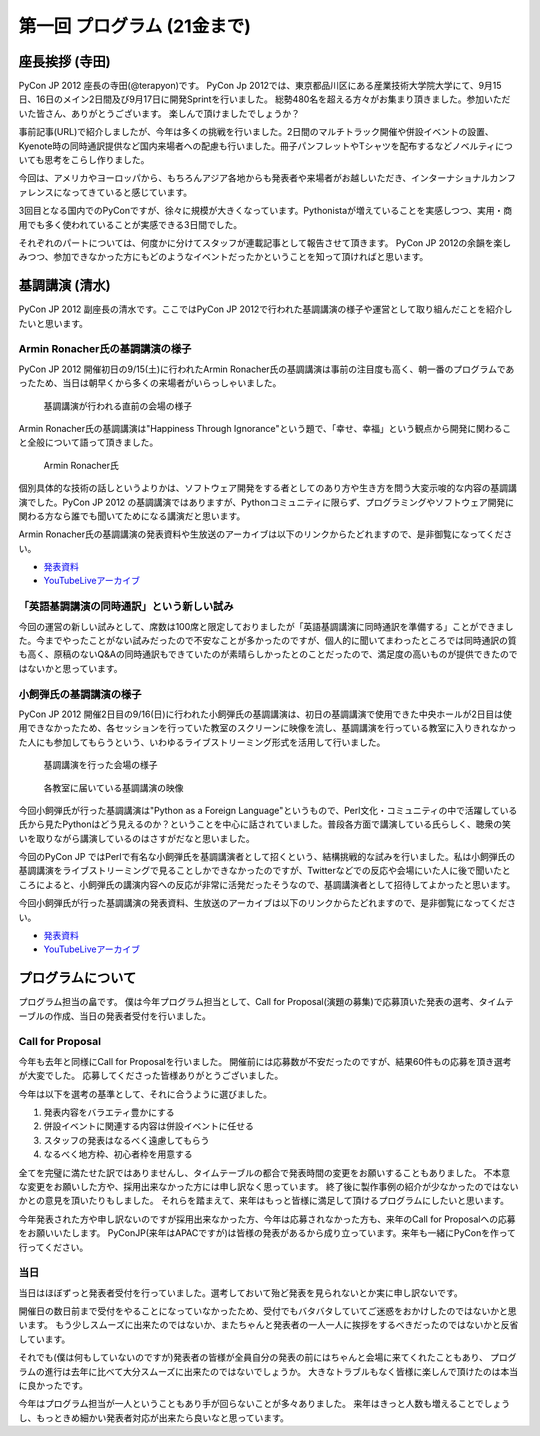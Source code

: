 ==============================
 第一回 プログラム (21金まで)
==============================

座長挨拶 (寺田)
===============

PyCon JP 2012 座長の寺田(@terapyon)です。
PyCon Jp 2012では、東京都品川区にある産業技術大学院大学にて、9月15日、16日のメイン2日間及び9月17日に開発Sprintを行いました。
総勢480名を超える方々がお集まり頂きました。参加いただいた皆さん、ありがとうございます。
楽しんで頂けましたでしょうか？

事前記事(URL)で紹介しましたが、今年は多くの挑戦を行いました。2日間のマルチトラック開催や併設イベントの設置、Kyenote時の同時通訳提供など国内来場者への配慮も行いました。冊子パンフレットやTシャツを配布するなどノベルティについても思考をこらし作りました。

今回は、アメリカやヨーロッパから、もちろんアジア各地からも発表者や来場者がお越しいただき、インターナショナルカンファレンスになってきていると感じています。

3回目となる国内でのPyConですが、徐々に規模が大きくなっています。Pythonistaが増えていることを実感しつつ、実用・商用でも多く使われていることが実感できる3日間でした。

それぞれのパートについては、何度かに分けてスタッフが連載記事として報告させて頂きます。
PyCon JP 2012の余韻を楽しみつつ、参加できなかった方にもどのようなイベントだったかということを知って頂ければと思います。


基調講演 (清水)
===============

PyCon JP 2012 副座長の清水です。ここではPyCon JP 2012で行われた基調講演の様子や運営として取り組んだことを紹介したいと思います。

Armin Ronacher氏の基調講演の様子
--------------------------------

PyCon JP 2012 開催初日の9/15(土)に行われたArmin Ronacher氏の基調講演は事前の注目度も高く、朝一番のプログラムであったため、当日は朝早くから多くの来場者がいらっしゃいました。

.. figure:: /_static/1st_keynote_1.jpg
   :width: 600px

   基調講演が行われる直前の会場の様子

Armin Ronacher氏の基調講演は"Happiness Through Ignorance"という題で、「幸せ、幸福」という観点から開発に関わること全般について語って頂きました。

.. figure:: /_static/mitsuhiko.jpg
   :height: 450px

   Armin Ronacher氏

個別具体的な技術の話しというよりかは、ソフトウェア開発をする者としてのあり方や生き方を問う大変示唆的な内容の基調講演でした。PyCon JP 2012 の基調講演ではありますが、Pythonコミュニティに限らず、プログラミングやソフトウェア開発に関わる方なら誰でも聞いてためになる講演だと思います。

Armin Ronacher氏の基調講演の発表資料や生放送のアーカイブは以下のリンクからたどれますので、是非御覧になってください。

- `発表資料 <https://speakerdeck.com/u/mitsuhiko/p/happiness-through-ignorance>`_
- `YouTubeLiveアーカイブ <http://www.youtube.com/watch?v=EDlFk1hc8kc#t=12m17s>`_

「英語基調講演の同時通訳」という新しい試み
------------------------------------------

今回の運営の新しい試みとして、席数は100席と限定しておりましたが「英語基調講演に同時通訳を準備する」ことができました。今までやったことがない試みだったので不安なことが多かったのですが、個人的に聞いてまわったところでは同時通訳の質も高く、原稿のないQ&Aの同時通訳もできていたのが素晴らしかったとのことだったので、満足度の高いものが提供できたのではないかと思っています。

小飼弾氏の基調講演の様子
------------------------

PyCon JP 2012 開催2日目の9/16(日)に行われた小飼弾氏の基調講演は、初日の基調講演で使用できた中央ホールが2日目は使用できなかったため、各セッションを行っていた教室のスクリーンに映像を流し、基調講演を行っている教室に入りきれなかった人にも参加してもらうという、いわゆるライブストリーミング形式を活用して行いました。

.. figure:: /_static/2nd_keynote_1.jpg
   :width: 600px

   基調講演を行った会場の様子

.. figure:: /_static/2nd_keynote_2.jpg
   :width: 600px

   各教室に届いている基調講演の映像

今回小飼弾氏が行った基調講演は"Python as a Foreign Language"というもので、Perl文化・コミュニティの中で活躍している氏から見たPythonはどう見えるのか？ということを中心に話されていました。普段各方面で講演している氏らしく、聴衆の笑いを取りながら講演しているのはさすがだなと思いました。

今回のPyCon JP ではPerlで有名な小飼弾氏を基調講演者として招くという、結構挑戦的な試みを行いました。私は小飼弾氏の基調講演をライブストリーミングで見ることしかできなかったのですが、Twitterなどでの反応や会場にいた人に後で聞いたところによると、小飼弾氏の講演内容への反応が非常に活発だったそうなので、基調講演者として招待してよかったと思います。

今回小飼弾氏が行った基調講演の発表資料、生放送のアーカイブは以下のリンクからたどれますので、是非御覧になってください。

- `発表資料 <http://www.dan.co.jp/~dankogai/pyconjp2012/python.html>`_
- `YouTubeLiveアーカイブ <http://www.youtube.com/watch?v=H8zcRv_XyeQ#t=5m10s>`_

プログラムについて
==================

プログラム担当の畠です。
僕は今年プログラム担当として、Call for Proposal(演題の募集)で応募頂いた発表の選考、タイムテーブルの作成、当日の発表者受付を行いました。

Call for Proposal
-----------------
今年も去年と同様にCall for Proposalを行いました。
開催前には応募数が不安だったのですが、結果60件もの応募を頂き選考が大変でした。
応募してくださった皆様ありがとうございました。

今年は以下を選考の基準として、それに合うように選びました。

1. 発表内容をバラエティ豊かにする
2. 併設イベントに関連する内容は併設イベントに任せる
3. スタッフの発表はなるべく遠慮してもらう
4. なるべく地方枠、初心者枠を用意する

全てを完璧に満たせた訳ではありませんし、タイムテーブルの都合で発表時間の変更をお願いすることもありました。
不本意な変更をお願いした方や、採用出来なかった方には申し訳なく思っています。
終了後に製作事例の紹介が少なかったのではないかとの意見を頂いたりもしました。
それらを踏まえて、来年はもっと皆様に満足して頂けるプログラムにしたいと思います。

今年発表された方や申し訳ないのですが採用出来なかった方、今年は応募されなかった方も、来年のCall for Proposalへの応募をお願いいたします。
PyConJP(来年はAPACですが)は皆様の発表があるから成り立っています。来年も一緒にPyConを作って行ってください。


当日
----
当日はほぼずっと発表者受付を行っていました。選考しておいて殆ど発表を見られないとか実に申し訳ないです。

開催日の数日前まで受付をやることになっていなかったため、受付でもバタバタしていてご迷惑をおかけしたのではないかと思います。
もう少しスムーズに出来たのではないか、またちゃんと発表者の一人一人に挨拶をするべきだったのではないかと反省しています。

それでも(僕は何もしていないのですが)発表者の皆様が全員自分の発表の前にはちゃんと会場に来てくれたこともあり、
プログラムの進行は去年に比べて大分スムーズに出来たのではないでしょうか。
大きなトラブルもなく皆様に楽しんで頂けたのは本当に良かったです。

今年はプログラム担当が一人ということもあり手が回らないことが多々ありました。
来年はきっと人数も増えることでしょうし、もっときめ細かい発表者対応が出来たら良いなと思っています。


